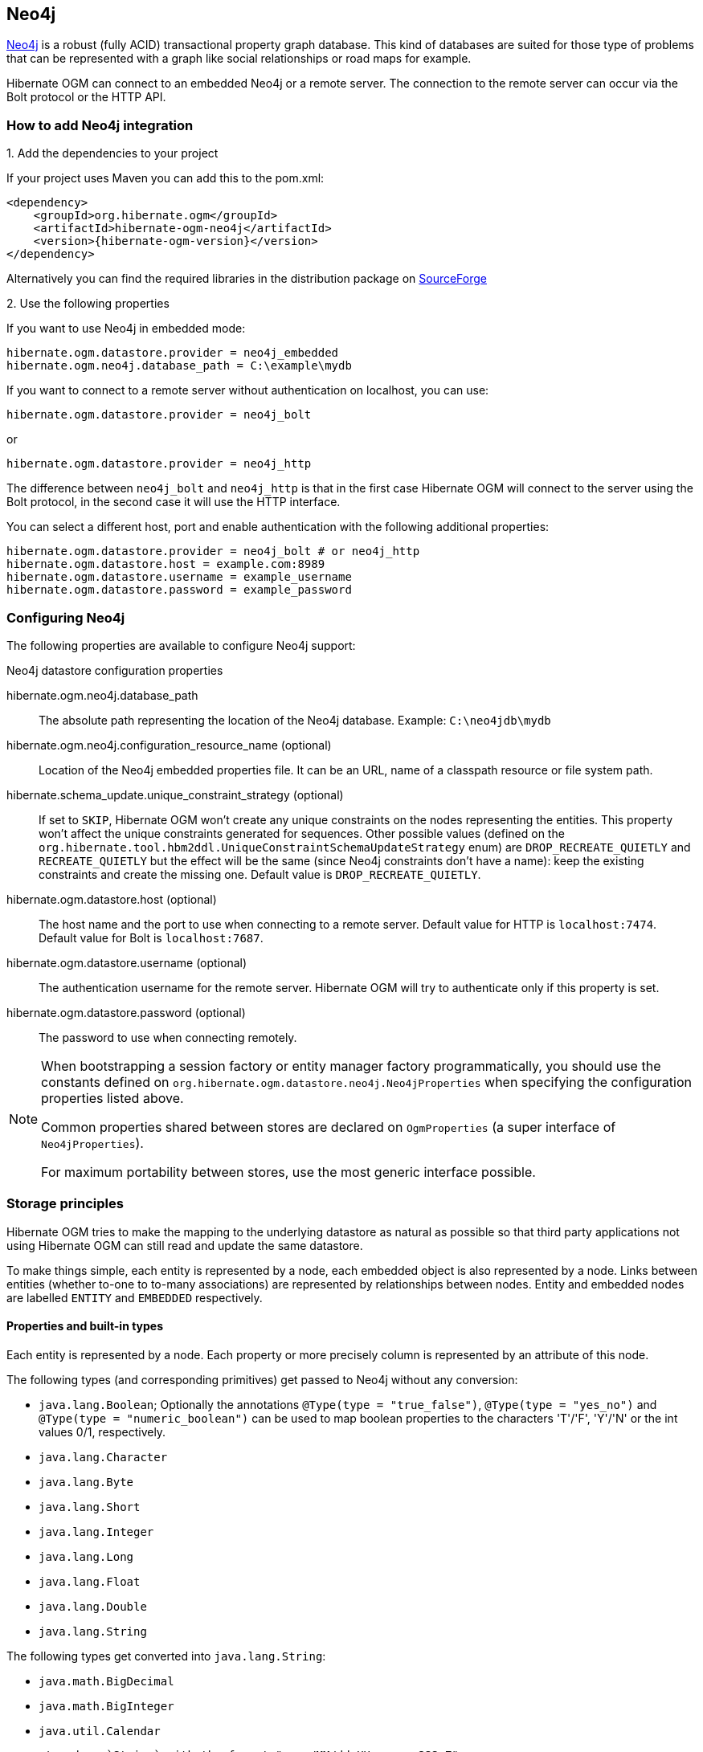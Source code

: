[[ogm-neo4j]]

== Neo4j

http://www.neo4j.org[Neo4j] is a robust (fully ACID) transactional property graph database.
This kind of databases are suited for those type of problems that can be represented with a graph 
like social relationships or road maps for example.

Hibernate OGM can connect to an embedded Neo4j or a remote server.
The connection to the remote server can occur via the Bolt protocol or the HTTP API.

=== How to add Neo4j integration

.1. Add the dependencies to your project

If your project uses Maven you can add this to the pom.xml: 

[source, XML]
[subs="verbatim,attributes"]
----
<dependency>
    <groupId>org.hibernate.ogm</groupId>
    <artifactId>hibernate-ogm-neo4j</artifactId>
    <version>{hibernate-ogm-version}</version>
</dependency>
----

Alternatively you can find the required libraries in the distribution package on
https://downloads.sourceforge.net/project/hibernate/hibernate-ogm/{hibernate-ogm-version}/hibernate-ogm-{hibernate-ogm-version}-dist.zip[SourceForge]

.2. Use the following properties

If you want to use Neo4j in embedded mode:

====
[source, properties]
[subs="verbatim,attributes"]
----
hibernate.ogm.datastore.provider = neo4j_embedded
hibernate.ogm.neo4j.database_path = C:\example\mydb
----
====

If you want to connect to a remote server without authentication on localhost, you can use:

====
[source, properties]
[subs="verbatim,attributes"]
----
hibernate.ogm.datastore.provider = neo4j_bolt
----
====

or 

====
[source, properties]
[subs="verbatim,attributes"]
----
hibernate.ogm.datastore.provider = neo4j_http
----
====

The difference between `neo4j_bolt` and `neo4j_http` is that in the first case Hibernate OGM
will connect to the server using the Bolt protocol, in the second case it will use the HTTP interface.

You can select a different host, port and enable authentication with the following additional properties:

====
[source, properties]
[subs="verbatim,attributes"]
----
hibernate.ogm.datastore.provider = neo4j_bolt # or neo4j_http
hibernate.ogm.datastore.host = example.com:8989
hibernate.ogm.datastore.username = example_username
hibernate.ogm.datastore.password = example_password
----
====

=== Configuring Neo4j

The following properties are available to configure Neo4j support:

.Neo4j datastore configuration properties
hibernate.ogm.neo4j.database_path::
The absolute path representing the location of the Neo4j database. Example: `C:\neo4jdb\mydb`
hibernate.ogm.neo4j.configuration_resource_name (optional)::
Location of the Neo4j embedded properties file. It can be an URL, name of a classpath resource or file system path.
hibernate.schema_update.unique_constraint_strategy (optional)::
If set to `SKIP`, Hibernate OGM won't create any unique constraints on the nodes representing the entities.
This property won't affect the unique constraints generated for sequences.
Other possible values (defined on the `org.hibernate.tool.hbm2ddl.UniqueConstraintSchemaUpdateStrategy` enum) are `DROP_RECREATE_QUIETLY` and `RECREATE_QUIETLY`
but the effect will be the same (since Neo4j constraints don't have a name):
keep the existing constraints and create the missing one.
Default value is `DROP_RECREATE_QUIETLY`.
hibernate.ogm.datastore.host (optional)::
The host name and the port to use when connecting to a remote server.
Default value for HTTP is `localhost:7474`.
Default value for Bolt is `localhost:7687`.
hibernate.ogm.datastore.username (optional)::
The authentication username for the remote server.
Hibernate OGM will try to authenticate only if this property is set.
hibernate.ogm.datastore.password (optional)::
The password to use when connecting remotely.

[NOTE]
====
When bootstrapping a session factory or entity manager factory programmatically,
you should use the constants defined on `org.hibernate.ogm.datastore.neo4j.Neo4jProperties`
when specifying the configuration properties listed above.

Common properties shared between stores are declared on `OgmProperties`
(a super interface of `Neo4jProperties`).

For maximum portability between stores, use the most generic interface possible.
====

[[ogm-neo4j-storage-principles]]
=== Storage principles

Hibernate OGM tries to make the mapping to the underlying datastore as natural as possible
so that third party applications not using Hibernate OGM can still read
and update the same datastore.

To make things simple, each entity is represented by a node,
each embedded object is also represented by a node.
Links between entities (whether to-one to to-many associations)
are represented by relationships between nodes.
Entity and embedded nodes are labelled `ENTITY` and `EMBEDDED` respectively.

[[ogm-neo4j-built-in-types]]
==== Properties and built-in types

Each entity is represented by a node.
Each property or more precisely column is represented by an attribute of this node.

The following types (and corresponding primitives) get passed to Neo4j without any conversion:

* [classname]`java.lang.Boolean`; Optionally the annotations `@Type(type = "true_false")`, `@Type(type = "yes_no")` and `@Type(type = "numeric_boolean")` can be used to map boolean properties to the characters 'T'/'F', 'Y'/'N' or the int values 0/1, respectively.
* [classname]`java.lang.Character`
* [classname]`java.lang.Byte`
* [classname]`java.lang.Short`
* [classname]`java.lang.Integer`
* [classname]`java.lang.Long`
* [classname]`java.lang.Float`
* [classname]`java.lang.Double`
* [classname]`java.lang.String`

The following types get converted into [classname]`java.lang.String`:

* [classname]`java.math.BigDecimal`
* [classname]`java.math.BigInteger`
* [classname]`java.util.Calendar`

  stored as `String` with the format "yyyy/MM/dd HH:mm:ss:SSS Z"

* [classname]`java.util.Date`

  stored as `String` with the format "yyyy/MM/dd HH:mm:ss:SSS Z"

* [classname]`java.util.UUID`
* [classname]`java.util.URL`

[NOTE]
====
Hibernate OGM doesn't store null values in Neo4J,
setting a value to null is the same as removing the corresponding entry
from Neo4J.

This can have consequences when it comes to queries on null value.
====

==== Entities

Entities are stored as Neo4j nodes,
which means each entity property will be translated into a property of the node.
The name of the table mapping the entity is used as label.

You can use the name property of the [classname]`@Table` and [classname]`@Column` annotations
to rename the label and the node's properties.

An additional label `ENTITY` is added to the node.

.Default JPA mapping for an entity
====
[source, JAVA]
----
@Entity
public class News {

    @Id
    private String id;
    private String title;

    // getters, setters ...
}
----

image::neo4j-single-node-example.png[align="center", depth="", scalefit="1"]
====

.Rename node label and properties using @Table and @Column
====
[source, JAVA]
----
@Entity
@Table(name="ARTICLE")
public class News {

    @Id
    private String id;

    @Column(name = "headline")
    private String title;

    // getters, setters ...
}
----

image::neo4j-@Column-@Table-example.png[align="center", depth="", scalefit="1"]
====

===== Identifiers and unique constraints

[WARNING]
====
Neo4j does not support constraints on more than one property.
For this reason, Hibernate OGM will create a unique constraint ONLY when it spans
a single property and it will ignore the ones spanning multiple properties.

The lack of unique constraints on node properties might result in the creation of multiple
nodes with the same identifier.
====

Hibernate OGM will create unique constraints for the identifier of entities and for the properties 
annotated with:

* `@Id`
* `@EmbeddedId`
* `@NaturalId`
* `@Column( unique = true )`
* `@Table( uniqueConstraints = @UniqueConstraint(columnNames = { "column_name" } ) )`

Embedded identifiers are currently stored as dot separated properties.

.Entity with @EmbeddedId
====
[source, JAVA]
----
@Entity
public class News {

    @EmbeddedId
    private NewsID newsId;

    private String content

    // getters, setters ...
}

@Embeddable
public class NewsID implements Serializable {

    private String title;
    private String author;

    // getters, setters ...
}
----

image::neo4j-@EmbeddedId-example.png[align="center", depth="", scalefit="1"]
====

===== Embedded objects and collections

Embedded elements are stored as separate nodes labeled with `EMBEDDED`.

The type of the relationship that connects the entity node to the embedded node is
the attribute name representing the embedded in the java class.

.Embedded object
====
[source, JAVA]
----
@Entity
public class News {

    @EmbeddedId
    private NewsID newsId;

    @Embedded
    private NewsPaper paper;

    // getters, setters ...
}

@Embeddable
public class NewsID implements Serializable {

    private String title;
    private String author;

    // getters, setters ...
}

@Embeddable
public class NewsPaper {

    private String name;
    private String owner;

    // getters, setters ...
}
----

image::neo4j-@Embedded-example.png[align="center", depth="", scalefit="1"]
====

.@ElementCollection
====
[source, JAVA]
----
@Entity
public class GrandMother {

    @Id
    private String id;

    @ElementCollection
    private List<GrandChild> grandChildren = new ArrayList<GrandChild>();

    // getters, setters ...
}

@Embeddable
public class GrandChild {

    private String name;

    // getters, setters ...
}
----

image::neo4j-@ElementCollection-example.png[align="center", depth="", scalefit="1"]
====

Note that in the previous examples no property is added to the relationships;
in the following one, one property is added to keep track of the order of the elements in the list.

.@ElementCollection with @OrderColumn
====
[source, JAVA]
----
@Entity
public class GrandMother {

    @Id
    private String id;

    @ElementCollection
    @OrderColumn( name = "birth_order" )
    private List<GrandChild> grandChildren = new ArrayList<GrandChild>();

    // getters, setters ...
}

@Embeddable
public class GrandChild {

    private String name;

    // getters, setters ...
}
----

image::neo4j-@ElementCollection-@OrderColumn-example.png[align="center", depth="", scalefit="1"]
====

==== Associations

An association, bidirectional or unidirectional, is always mapped using one relationship,
beginning at the owning side of the association.
This is possible because in Neo4j relationships can be navigated in both directions.

The type of the relationships depends on the type of the association,
but in general it is the role of the association on the main side.
The only property stored on the relationship is going to be the index of the association when required,
for example when the association is annotated with `@OrderColumn` or when a `java.util.Map` is used.

In Neo4j nodes are connected via relationship, this means that we don't need to create properties
which store foreign column keys. This means that annotation like `@JoinColumn` won't have any effect.

.Unidirectional one-to-one
====
[source, JAVA]
----
@Entity
public class Vehicule {

    @Id
    private String id;
    private String brand;

    // getters, setters ...
}


@Entity
public class Wheel {

    @Id
    private String id;
    private String company;
    private double diameter;

    @OneToOne
    private Vehicule vehicule;

    // getters, setters ...
}
----

image::neo4j-uni-one-to-one-example.png[align="center", depth="", scalefit="1"]
====

.Bidirectional one-to-one
====
[source, JAVA]
----
@Entity
public class Husband {

    @Id
    private String id;
    private String name;

    @OneToOne
    private Wife wife;

    // getters, setters ...
}

@Entity
public class Wife {

    @Id
    private String id;
    private String name;

    @OneToOne(mappedBy = "wife")
    private Husband husband;

    // getters, setters ...
}
----

image::neo4j-bi-one-to-one-example.png[align="center", depth="", scalefit="1"]
====

.Unidirectional one-to-many
====
[source, JAVA]
----
@Entity
public class Basket {

    @Id
    private String id;

    private String owner;

    @OneToMany
    private List<Product> products = new ArrayList<Product>();

    // getters, setters ...
}

@Entity
public class Product {

    @Id
    private String name;

    private String description;

    // getters, setters ...
}
----

image::neo4j-uni-one-to-many-example.png[align="center", depth="", scalefit="1"]
====

.Unidirectional one-to-many using maps with defaults
====
[source, JAVA]
----
@Entity
public class User {

    @Id
    private String id;

    @OneToMany
    private Map<String, Address> addresses = new HashMap<String, Address>();

    // getters, setters ...
}

@Entity
public class Address {

    @Id
    private String id;
    private String city;

    // getters, setters ...
}
----

image::neo4j-uni-one-to-many-with-map-example.png[align="center", depth="", scalefit="1"]
====

.Unidirectional one-to-many using maps with @MapKeyColumn
====
[source, JAVA]
----
@Entity
public class User {

    @Id
    private String id;

    @OneToMany
    @MapKeyColumn(name = "addressType")
    private Map<String, Address> addresses = new HashMap<String, Address>();

    // getters, setters ...
}

@Entity
public class Address {

    @Id
    private String id;
    private String city;

    // getters, setters ...
}
----

image::neo4j-uni-one-to-many-with-@MapKeyColumn-example.png[align="center", depth="", scalefit="1"]
====

.Unidirectional many-to-one
====
[source, JAVA]
----
@Entity
public class JavaUserGroup {

    @Id
    private String jug_id;
    private String name;

    // getters, setters ...
}

@Entity
public class Member {

    @Id
    private String id;
    private String name;

    @ManyToOne
    private JavaUserGroup memberOf;

    // getters, setters ...
}
----

image::neo4j-uni-many-to-one-example.png[align="center", depth="", scalefit="1"]
====

.Bidirectional many-to-one 
====
[source, JAVA]
----
@Entity
public class SalesForce {

    @Id
    private String id;
    private String corporation;

    @OneToMany(mappedBy = "salesForce")
    private Set<SalesGuy> salesGuys = new HashSet<SalesGuy>();

    // getters, setters ...
}

@Entity
public class SalesGuy {
    private String id;
    private String name;

    @ManyToOne
    private SalesForce salesForce;

    // getters, setters ...
}
----

image::neo4j-bi-many-to-one-example.png[align="center", depth="", scalefit="1"]
====

.Unidirectional many-to-many
====
[source, JAVA]
----
@Entity
public class Student {

    @Id
    private String id;
    private String name;

    // getters, setters ...
}

@Entity
public class ClassRoom {

    @Id
    private long id;
    private String lesson;

    @ManyToMany
    private List<Student> students = new ArrayList<Student>();

    // getters, setters ...
}
----

image::neo4j-uni-many-to-many-example.png[align="center", depth="", scalefit="1"]
====

.Bidirectional many-to-many 
====
[source, JAVA]
----
@Entity
public class AccountOwner {

    @Id
    private String id;

    private String SSN;

    @ManyToMany
    private Set<BankAccount> bankAccounts;

    // getters, setters ...
}

@Entity
public class BankAccount {

    @Id
    private String id;

    private String accountNumber;

    @ManyToMany( mappedBy = "bankAccounts" )
    private Set<AccountOwner> owners = new HashSet<AccountOwner>();

    // getters, setters ...
}
----

image::neo4j-bi-many-to-many-example.png[align="center", depth="", scalefit="1"]
====

==== Auto-generated Values

Hibernate OGM supports the table generation strategy as well as the sequence generation strategy with Neo4j.
It is generally recommended to work with the latter,
as it allows a slightly more efficient querying for the next sequence value.

Sequence-based generators are represented by nodes in the following form:

.GenerationType.SEQUENCE
====
[source, JAVA]
----
@Entity
public class Song {

    ...

    @Id
    @GeneratedValue( strategy = GenerationType.SEQUENCE, generator = "songSequenceGenerator" )
    @SequenceGenerator(
            name = "songSequenceGenerator",
            sequenceName = "song_sequence",
            initialValue = INITIAL_VALUE,
            allocationSize = 10)
    public Long getId() {
        return id;
    }

    ...
----

image::neo4j-sequence-example.png[align="center", depth="", scalefit="1"]
====

Each sequence generator node is labelled with `SEQUENCE`.
The sequence name can be specified via `@SequenceGenerator#sequenceName()`.
A unique constraint is applied to the property `sequence_name` in order to ensure uniqueness of sequences.

If required, you can set the initial value of a sequence and the increment size via
`@SequenceGenerator#initialValue()` and `@SequenceGenerator#allocationSize()`, respectively.
The options `@SequenceGenerator#catalog()` and `@SequenceGenerator#schema()` are not supported.

Table-based generators are represented by nodes in the following form:

.GenerationType.TABLE
====
[source, JAVA]
----
@Entity
public class Video {

    ...

    @Id
    @GeneratedValue( strategy = GenerationType.TABLE, generator = "video" )
    @TableGenerator(
         name = "video",
         table = "Sequences",
         pkColumnName = "key",
         pkColumnValue = "video",
         valueColumnName = "seed"
    )
    public Integer getId() {
        return id;
    }

    ...
----

image::neo4j-table-based-sequence-example.png[align="center", depth="", scalefit="1"]
====

Each table generator node is labelled with `TABLE_BASED_SEQUENCE`
and the table name as specified via `@TableGenerator#table()`.
The sequence name is to be given via `@TableGenerator#pkColumnValue()`.
The node properties holding the sequence name and value can be configured via
`@TableGenerator#pkColumnName()` and `@TableGenerator#valueColumnName()`, respectively.
A unique constraint is applied to the property `sequence_name` to avoid the same sequence name is used twice within the same "table".

If required, you can set the initial value of a sequence and the increment size via
`@TableGenerator#initialValue()` and `@TableGenerator#allocationSize()`, respectively.
The options `@TableGenerator#catalog()`, `@TableGenerator#schema()`, `@TableGenerator#uniqueConstraints()` and `@TableGenerator#indexes()`  are not supported.

==== Labels summary

The maximum number of labels the database can contain is roughly 2 billion.

The following summary will help you to keep track of the labels assigned to a new node:

.Summary of the labels assigned to a new node
[cols="2*", options="header"]
|===
     ^| NODE TYPE                   ^| LABELS

      | Entity                       | ENTITY, <Entity class name>
      | Embeddable                   | EMBEDDED, <Embeddable class name>
      | GenerationType.SEQUENCE      | SEQUENCE
      | GenerationType.TABLE         | TABLE_BASED_SEQUENCE, <Table name>
|===

==== Labels summary

The maximum number of labels the database can contain is roughly 2 billion.

The following summary will help you to keep track of the labels assigned to a new node:

.Summary of the labels assigned to a new node
[cols="2*", options="header"]
|===
     ^| NODE TYPE                   ^| LABELS

      | Entity                       | ENTITY, <Entity class name>
      | Embeddable                   | EMBEDDED, <Embeddable class name>
      | GenerationType.SEQUENCE      | SEQUENCE
      | GenerationType.TABLE         | TABLE_BASED_SEQUENCE, <Table name>
|===

[[ogm-neo4j-transactions]]
=== Transactions

In Neo4j, operations must be executed inside a transaction.
Make sure your interactions with Hibernate OGM are within a transaction when you target Neo4J.

.Example of starting and committing transactions
====
[source, JAVA]
----
Session session = factory.openSession();
Transaction tx = session.beginTransaction();

Account account = new Account();
account.setLogin( "myAccount" );
session.persist( account );

tx.commit();

...

tx = session.beginTransaction();
Account savedAccount =  (Account) session.get( Account.class, account.getId() );
tx.commit();
----
====

In the case of JTA, Hibernate OGM attaches the Neo4J internal transaction to the JTA
transaction lifecycle.
That way when the JTA transaction is committed or rollbacked (for example by an EJB CMT or
explicitly), the Neo4J transaction is also committed or rollbacked.
This makes for a nice integration in a Java EE container.

[CAUTION]
====
This is NOT a true JTA/XA integration but more a lifecycle alignment:
changes on more than one datasource won't be executed as a single atomic transaction.

In particular, if the JTA transaction involves multiple resources, Neo4j might commit
before a failure of another resource. In this case, Neo4j won't be able to rollback even
if the JTA transaction will.
====

[[ogm-neo4j-queries]]
=== Queries

You can express queries in a few different ways:

* using JP-QL
* using the Cypher query language

[NOTE]
====
Neo4J makes use of a Lucene version which
is not compatible with the most recent Hibernate Search version.
This unfortunately makes it impossible to use the latest Hibernate Search version
and Neo4J embedded in the same application.
====

While you can use JP-QL for simple queries, you might hit limitations.
The current recommended approach is to use native Cypher queries
if your query involves nested (list of) elements.

==== JP-QL queries

Hibernate OGM is a work in progress, so only a sub-set of JP-QL constructs is available
when using the JP-QL query support. This includes:

* simple comparisons using "<", "+<=+", "=", ">=" and ">"
* `IS NULL` and `IS NOT NULL`
* the boolean operators `AND`, `OR`, `NOT`
* `LIKE`, `IN` and `BETWEEN`
* `ORDER BY`
* inner `JOIN` on embedded collections
* projections of regular and embedded properties

Queries using these constructs will be transformed into equivalent http://docs.neo4j.org/chunked/stable/cypher-query-lang.html[Cypher queries].

[NOTE]
====
Let us know <<ogm-howtocontribute,by opening an issue or sending an email>>
what query you wish to execute.
Expanding our support in this area is high on our priority list.
====

[[ogm-neo4j-queries-native]]
==== Cypher queries

Hibernate OGM also supports http://docs.neo4j.org/chunked/stable/cypher-query-lang.html[Cypher queries] for Neo4j.
You can execute Cypher queries as shown in the following example:

.Using the JPA API
====
[source, JAVA]
----
@Entity
public class Poem {

    @Id
    private Long id;

    private String name;

    private String author;

   // getters, setters ...

}

...

javax.persistence.EntityManager em = ...

// a single result query
String query1 = "MATCH ( n:Poem { name:'Portia', author:'Oscar Wilde' } ) RETURN n";
Poem poem = (Poem) em.createNativeQuery( query1, Poem.class ).getSingleResult();

// query with order by
String query2 = "MATCH ( n:Poem { name:'Portia', author:'Oscar Wilde' } ) " +
                "RETURN n ORDER BY n.name";
List<Poem> poems = em.createNativeQuery( query2, Poem.class ).getResultList();

// query with projections
String query3 = MATCH ( n:Poem ) RETURN n.name, n.author ORDER BY n.name";
List<Object[]> poemNames = (List<Object[]>) em.createNativeQuery( query3 )
                               .getResultList();

----
====

The result of a query is a managed entity (or a list thereof) or a projection of attributes in form of an object array,
just like you would get from a JP-QL query.

.Using the Hibernate native API
====
[source, JAVA]
----
OgmSession session = ...

String query1 = "MATCH ( n:Poem { name:'Portia', author:'Oscar Wilde' } ) " + 
                "RETURN n";
Poem poem = session.createNativeQuery( query1 )
                      .addEntity( "Poem", Poem.class )
                      .uniqueResult();

String query2 = "MATCH ( n:Poem { name:'Portia', author:'Oscar Wilde' } ) " + 
                "RETURN n ORDER BY n.name";
List<Poem> poems = session.createNativeQuery( query2 )
                      .addEntity( "Poem", Poem.class )
                      .list();
----
====

Native queries can also be created using the `@NamedNativeQuery` annotation:

.Using @NamedNativeQuery
====
[source, JAVA]
----
@Entity
@NamedNativeQuery(
   name = "AthanasiaPoem",
   query = "MATCH ( n:Poem { name:'Athanasia', author:'Oscar Wilde' } ) RETURN n",
   resultClass = Poem.class )
public class Poem { ... }

...

// Using the EntityManager
Poem poem1 = (Poem) em.createNamedQuery( "AthanasiaPoem" )
                     .getSingleResult();

// Using the Session
Poem poem2 = (Poem) session.getNamedQuery( "AthanasiaPoem" )
                     .uniqueResult();
----
====

Hibernate OGM stores data in a natural way so you can still execute queries using your favorite tool,
the main drawback is that the results are going to be raw Neo4j elements and not managed entities.
